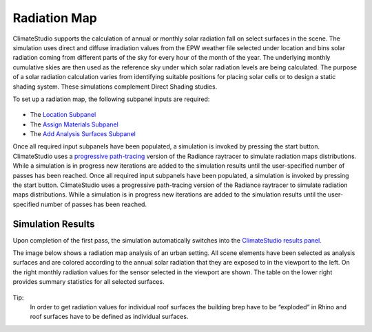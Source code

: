 
Radiation Map
================================================
ClimateStudio supports the calculation of annual or monthly solar radiation fall on select surfaces in the scene. The simulation uses direct and diffuse irradiation values from the EPW weather file selected under location and bins solar radiation coming from different parts of the sky for every hour of the month of the year. The underlying monthly cumulative skies are then used as the reference sky under which solar radiation levels are being calculated. The purpose of a solar radiation calculation varies from identifying suitable positions for placing solar cells or to design a static shading system. These simulations complement Direct Shading studies. 

.. _Direct Shading: siteAnalysis.html

To set up a radiation map, the following subpanel inputs are required:

.. figure:: images/RadiationMap_GUI.jpg
   :width: 900px
   :align: center

- The `Location Subpanel`_ 

- The `Assign Materials Subpanel`_

- The `Add Analysis Surfaces Subpanel`_

.. _Location Subpanel: Location.html

.. _Assign Materials Subpanel: assignMaterials.html

.. _Add Analysis Surfaces Subpanel: addAnalysisSurfaces.html 

Once all required input subpanels have been populated, a simulation is invoked by pressing the start button. ClimateStudio uses a `progressive path-tracing`_ version of the Radiance raytracer to simulate radiation maps distributions. While a simulation is in progress new iterations are added to the simulation results until the user-specified number of passes has been reached. Once all required input subpanels have been populated, a simulation is invoked by pressing the start button. ClimateStudio uses a progressive path-tracing version of the Radiance raytracer to simulate radiation maps distributions. While a simulation is in progress new iterations are added to the simulation results until the user-specified number of passes has been reached. 

.. _progressive path-tracing: https://www.solemma.com/Speed.html

.. _Path-tracing Settings Subpanel.: path-tracingSettings.html

Simulation Results
-------------------------
Upon completion of the first pass, the simulation automatically switches into the `ClimateStudio results panel.`_ 

.. _ClimateStudio results panel.: results.html

The image below shows a radiation map analysis of an urban setting. All scene elements have been selected as analysis surfaces and are colored according to the annual solar radiation that they are exposed to in the viewport to the left. On the right monthly radiation values for the sensor selected in the viewport are shown. The table on the lower right provides summary statistics for all selected surfaces. 

.. figure:: images/radiationMap.png
   :width: 900px
   :align: center

Tip:
	In order to get radiation values for individual roof surfaces the building brep have to be “exploded” in Rhino and roof surfaces have to be defined as individual surfaces.    

